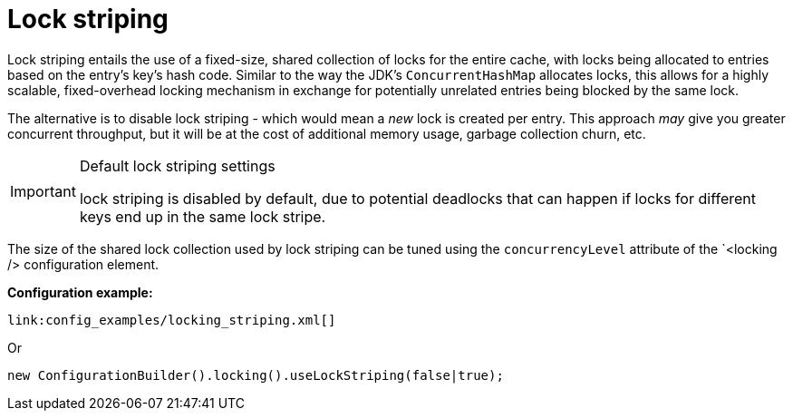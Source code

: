 [id="lock-striping_{context}"]
= Lock striping

Lock striping entails the use of a fixed-size, shared collection of locks for the entire cache, with locks being allocated to entries based on the entry's key's hash code.
Similar to the way the JDK's `ConcurrentHashMap` allocates locks, this allows for a highly scalable, fixed-overhead locking mechanism in exchange for potentially unrelated entries being blocked by the same lock.

The alternative is to disable lock striping - which would mean a _new_ lock is created per entry.
This approach _may_ give you greater concurrent throughput, but it will be at the cost of additional memory usage, garbage collection churn, etc.

.Default lock striping settings
[IMPORTANT,textlabel="Important",name="important"]
====
lock striping is disabled by default, due to potential deadlocks that can happen if locks for different keys end up in the same lock stripe.
====

The size of the shared lock collection used by lock striping can be tuned using the `concurrencyLevel` attribute of the `<locking /> configuration element.

*Configuration example:*

[source,xml,subs="attributes+",nowrap-option=""]
----
link:config_examples/locking_striping.xml[]
----

Or

[source,java]
----
new ConfigurationBuilder().locking().useLockStriping(false|true);
----